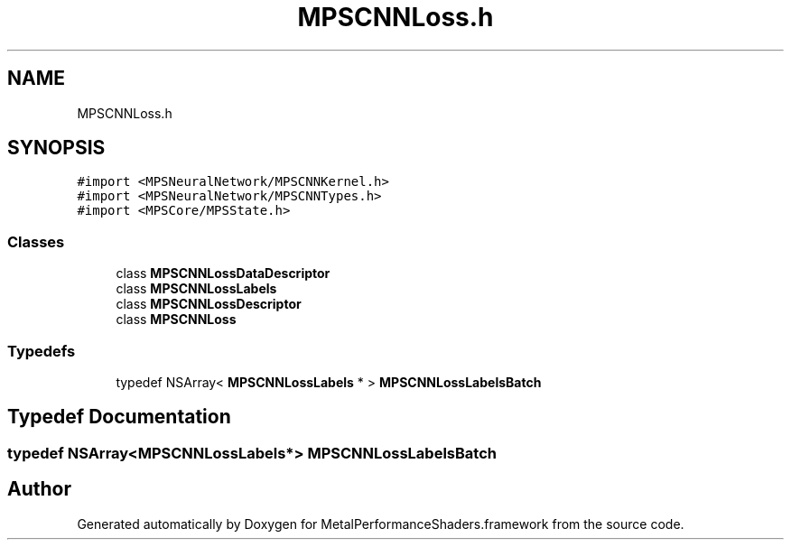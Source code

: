 .TH "MPSCNNLoss.h" 3 "Thu Feb 8 2018" "Version MetalPerformanceShaders-100" "MetalPerformanceShaders.framework" \" -*- nroff -*-
.ad l
.nh
.SH NAME
MPSCNNLoss.h
.SH SYNOPSIS
.br
.PP
\fC#import <MPSNeuralNetwork/MPSCNNKernel\&.h>\fP
.br
\fC#import <MPSNeuralNetwork/MPSCNNTypes\&.h>\fP
.br
\fC#import <MPSCore/MPSState\&.h>\fP
.br

.SS "Classes"

.in +1c
.ti -1c
.RI "class \fBMPSCNNLossDataDescriptor\fP"
.br
.ti -1c
.RI "class \fBMPSCNNLossLabels\fP"
.br
.ti -1c
.RI "class \fBMPSCNNLossDescriptor\fP"
.br
.ti -1c
.RI "class \fBMPSCNNLoss\fP"
.br
.in -1c
.SS "Typedefs"

.in +1c
.ti -1c
.RI "typedef NSArray< \fBMPSCNNLossLabels\fP * > \fBMPSCNNLossLabelsBatch\fP"
.br
.in -1c
.SH "Typedef Documentation"
.PP 
.SS "typedef NSArray<\fBMPSCNNLossLabels\fP*> \fBMPSCNNLossLabelsBatch\fP"

.SH "Author"
.PP 
Generated automatically by Doxygen for MetalPerformanceShaders\&.framework from the source code\&.
